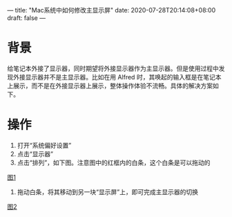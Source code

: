 ---
title: "Mac系统中如何修改主显示屏"
date: 2020-07-28T20:14:08+08:00
draft: false
---

* 背景
给笔记本外接了显示器，同时期望将外接显示器作为主显示器。但是使用过程中发现外接显示器并不是主显示器。比如在用 Alfred 时，其唤起的输入框是在笔记本上展示，而不是在外接显示器上展示，整体操作体验不流畅。具体的解决方案如下。

* 操作
1. 打开“系统偏好设置”
2. 点击“显示器”
3. 点击“排列”，如下图。注意图中的红框内的白条，这个白条是可以拖动的
[[file:/image/change-primary-monitor-1.jpg][图1]]

4. 拖动白条，将其移动到另一块“显示屏”上，即可完成主显示器的切换
[[file:/image/change-primary-monitor-2.jpg][图2]]
